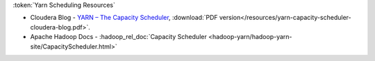:token:`Yarn Scheduling Resources`

* Cloudera Blog - `YARN – The Capacity Scheduler <https://blog.cloudera.com/yarn-capacity-scheduler>`_, :download:`PDF version</resources/yarn-capacity-scheduler-cloudera-blog.pdf>`.
* Apache Hadoop Docs - :hadoop_rel_doc:`Capacity Scheduler <hadoop-yarn/hadoop-yarn-site/CapacityScheduler.html>`